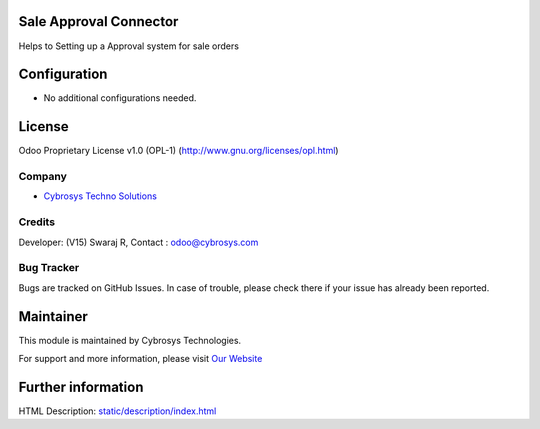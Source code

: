 .. image:: https://img.shields.io/badge/license-OPL--1-red.svg
    :target: https://www.odoo.com/documentation/16.0/legal/licenses.html#odoo-apps
    :alt: License: OPL-1

Sale Approval Connector
=======================
Helps to Setting up a Approval system for sale orders

Configuration
=============
* No additional configurations needed.

License
=======
Odoo Proprietary License v1.0 (OPL-1)
(http://www.gnu.org/licenses/opl.html)

Company
-------
* `Cybrosys Techno Solutions <https://cybrosys.com/>`__

Credits
-------
Developer: (V15) Swaraj R, Contact : odoo@cybrosys.com

Bug Tracker
-----------
Bugs are tracked on GitHub Issues. In case of trouble, please check there if your issue has already been reported.

Maintainer
==========
.. image:: https://cybrosys.com/images/logo.png
   :target: https://cybrosys.com

This module is maintained by Cybrosys Technologies.

For support and more information, please visit `Our Website <https://cybrosys.com/>`__

Further information
===================
HTML Description: `<static/description/index.html>`__
